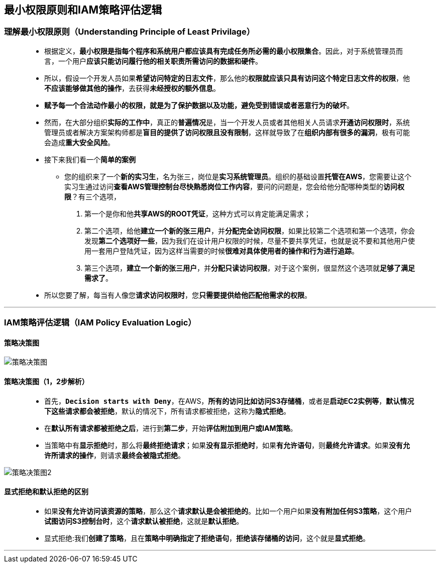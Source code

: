 
## 最小权限原则和IAM策略评估逻辑

=== 理解最小权限原则（Understanding Principle of Least Privilage）

> - 根据定义，**最小权限是指每个程序和系统用户都应该具有完成任务所必需的最小权限集合**。因此，对于系统管理员而言，一个用户**应该只能访问履行他的相关职责所需访问的数据和硬件**。
> - 所以，假设一个开发人员如果**希望访问特定的日志文件**，那么他的**权限就应该只具有访问这个特定日志文件的权限**，他**不应该能够做其他的操作**，去获得**未经授权的额外信息**。
> - **赋予每一个合法动作最小的权限，就是为了保护数据以及功能，避免受到错误或者恶意行为的破坏**。
> - 然而，在大部分组织**实际的工作中**，真正的**普遍情况**是，当一个开发人员或者其他相关人员请求**开通访问权限时**，系统管理员或者解决方案架构师都是**盲目的提供了访问权限且没有限制**，这样就导致了在**组织内部有很多的漏洞**，极有可能会造成**重大安全风险**。
> - 接下来我们看一个**简单的案例**
> * 您的组织来了一个**新的实习生**，名为张三，岗位是**实习系统管理员**。组织的基础设置**托管在AWS**，您需要让这个实习生通过访问**查看AWS管理控制台尽快熟悉岗位工作内容**，要问的问题是，您会给他分配哪种类型的**访问权限**？有三个选项，
. 第一个是你和他**共享AWS的ROOT凭证**，这种方式可以肯定能满足需求；
. 第二个选项，给他**建立一个新的张三用户**，并**分配完全访问权限**，如果比较第二个选项和第一个选项，你会发现**第二个选项好一些**，因为我们在设计用户权限的时候，尽量不要共享凭证，也就是说不要和其他用户使用一套用户登陆凭证，因为这样当需要的时候**很难对具体使用者的操作和行为进行追踪**。
. 第三个选项，**建立一个新的张三用户**，并**分配只读访问权限**，对于这个案例，很显然这个选项就**足够了满足需求了**。
> - 所以您要了解，每当有人像您**请求访问权限时**，您**只需要提供给他匹配他需求的权限**。

---

=== IAM策略评估逻辑（IAM Policy Evaluation Logic）

==== 策略决策图

image::/图片2/127图片/策略决策图.png[策略决策图]

==== 策略决策图（1，2步解析）

> - 首先，**``Decision starts with Deny``**，在AWS，**所有的访问比如访问S3存储桶**，或者是**启动EC2实例等**，**默认情况下这些请求都会被拒绝**，默认的情况下，所有请求都被拒绝，这称为**隐式拒绝**。
> - 在**默认所有请求都被拒绝之后**，进行到**第二步**，开始**评估附加到用户或IAM策略**。
> - 当策略中有**显示拒绝**时，那么将**最终拒绝请求**；如果**没有显示拒绝时**，如果**有允许语句**，则**最终允许请求**。如果**没有允许所请求的操作**，则请求**最终会被隐式拒绝**。

image::/图片2/127图片/策略决策图2.png[策略决策图2]

==== 显式拒绝和默认拒绝的区别

> - 如果**没有允许访问该资源的策略**，那么这个**请求默认是会被拒绝的**。比如一个用户如果**没有附加任何S3策略**，这个用户**试图访问S3控制台时**，这个**请求默认被拒绝**，这就是**默认拒绝**。
> - 显式拒绝:我们**创建了策略**，且在**策略中明确指定了拒绝语句**，**拒绝该存储桶的访问**，这个就是**显式拒绝**。

---
